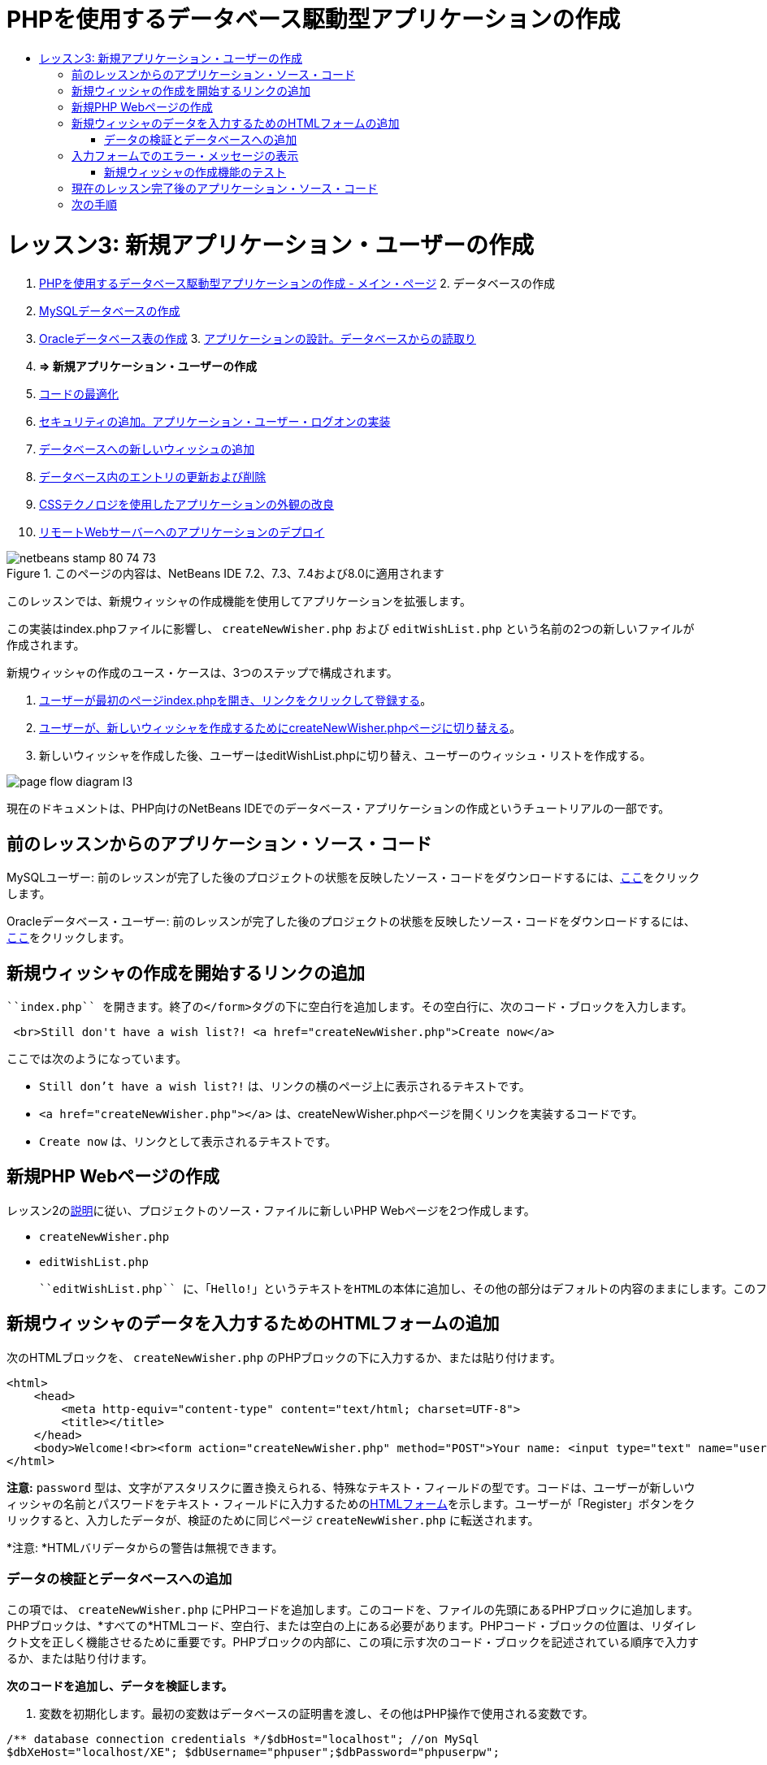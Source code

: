 // 
//     Licensed to the Apache Software Foundation (ASF) under one
//     or more contributor license agreements.  See the NOTICE file
//     distributed with this work for additional information
//     regarding copyright ownership.  The ASF licenses this file
//     to you under the Apache License, Version 2.0 (the
//     "License"); you may not use this file except in compliance
//     with the License.  You may obtain a copy of the License at
// 
//       http://www.apache.org/licenses/LICENSE-2.0
// 
//     Unless required by applicable law or agreed to in writing,
//     software distributed under the License is distributed on an
//     "AS IS" BASIS, WITHOUT WARRANTIES OR CONDITIONS OF ANY
//     KIND, either express or implied.  See the License for the
//     specific language governing permissions and limitations
//     under the License.
//

= PHPを使用するデータベース駆動型アプリケーションの作成
:jbake-type: tutorial
:jbake-tags: tutorials
:jbake-status: published
:toc: left
:toc-title:
:description: PHPを使用するデータベース駆動型アプリケーションの作成 - Apache NetBeans

= レッスン3: 新規アプリケーション・ユーザーの作成
:jbake-type: tutorial
:jbake-tags: tutorials
:jbake-status: published
:toc: left
:toc-title:
:description: レッスン3: 新規アプリケーション・ユーザーの作成 - Apache NetBeans



1. link:wish-list-tutorial-main-page.html[+PHPを使用するデータベース駆動型アプリケーションの作成 - メイン・ページ+]
2. 
データベースの作成

1. link:wish-list-lesson1.html[+MySQLデータベースの作成+]
2. link:wish-list-oracle-lesson1.html[+Oracleデータベース表の作成+]
3. 
link:wish-list-lesson2.html[+アプリケーションの設計。データベースからの読取り+]

4. *=> 新規アプリケーション・ユーザーの作成*

5. link:wish-list-lesson4.html[+コードの最適化+]
6. link:wish-list-lesson5.html[+セキュリティの追加。アプリケーション・ユーザー・ログオンの実装+]
7. link:wish-list-lesson6.html[+データベースへの新しいウィッシュの追加+]
8. link:wish-list-lesson7.html[+データベース内のエントリの更新および削除+]
9. link:wish-list-lesson8.html[+CSSテクノロジを使用したアプリケーションの外観の改良+]
10. link:wish-list-lesson9.html[+リモートWebサーバーへのアプリケーションのデプロイ+]

image::images/netbeans-stamp-80-74-73.png[title="このページの内容は、NetBeans IDE 7.2、7.3、7.4および8.0に適用されます"]

このレッスンでは、新規ウィッシャの作成機能を使用してアプリケーションを拡張します。

この実装はindex.phpファイルに影響し、 ``createNewWisher.php`` および ``editWishList.php`` という名前の2つの新しいファイルが作成されます。

新規ウィッシャの作成のユース・ケースは、3つのステップで構成されます。

1. <<addLinkNewWisher,ユーザーが最初のページindex.phpを開き、リンクをクリックして登録する>>。

2. <<implementCreateNewWisher,ユーザーが、新しいウィッシャを作成するためにcreateNewWisher.phpページに切り替える>>。

3. 新しいウィッシャを作成した後、ユーザーはeditWishList.phpに切り替え、ユーザーのウィッシュ・リストを作成する。

image::images/page-flow-diagram-l3.png[]

現在のドキュメントは、PHP向けのNetBeans IDEでのデータベース・アプリケーションの作成というチュートリアルの一部です。



== 前のレッスンからのアプリケーション・ソース・コード

MySQLユーザー: 前のレッスンが完了した後のプロジェクトの状態を反映したソース・コードをダウンロードするには、link:https://netbeans.org/files/documents/4/1928/lesson2.zip[+ここ+]をクリックします。

Oracleデータベース・ユーザー: 前のレッスンが完了した後のプロジェクトの状態を反映したソース・コードをダウンロードするには、link:https://netbeans.org/projects/www/downloads/download/php%252Foracle-lesson2.zip[+ここ+]をクリックします。


== 新規ウィッシャの作成を開始するリンクの追加

 ``index.php`` を開きます。終了の</form>タグの下に空白行を追加します。その空白行に、次のコード・ブロックを入力します。


[source,xml]
----

 <br>Still don't have a wish list?! <a href="createNewWisher.php">Create now</a>
----

ここでは次のようになっています。

*  ``Still don't have a wish list?!`` は、リンクの横のページ上に表示されるテキストです。
*  ``<a href="createNewWisher.php"></a>`` は、createNewWisher.phpページを開くリンクを実装するコードです。
*  ``Create now`` は、リンクとして表示されるテキストです。


== 新規PHP Webページの作成

レッスン2のlink:wish-list-lesson2.html#createNewFile[+説明+]に従い、プロジェクトのソース・ファイルに新しいPHP Webページを2つ作成します。

*  ``createNewWisher.php`` 
*  ``editWishList.php`` 

 ``editWishList.php`` に、「Hello!」というテキストをHTMLの本体に追加し、その他の部分はデフォルトの内容のままにします。このファイルは後のレッスンで変更しますが、 ``createNewWisher.php`` がこのファイルを参照するため、ここでは存在する必要があります。このレッスンでは、 ``createNewWisher.php`` を変更します。


== 新規ウィッシャのデータを入力するためのHTMLフォームの追加

次のHTMLブロックを、 ``createNewWisher.php`` のPHPブロックの下に入力するか、または貼り付けます。


[source,xml]
----

<html>
    <head>
        <meta http-equiv="content-type" content="text/html; charset=UTF-8">
        <title></title>
    </head>
    <body>Welcome!<br><form action="createNewWisher.php" method="POST">Your name: <input type="text" name="user"/><br/>Password: <input type="password" name="password"/><br/>Please confirm your password: <input type="password" name="password2"/><br/><input type="submit" value="Register"/></form></body>
</html>
----

*注意:*  ``password`` 型は、文字がアスタリスクに置き換えられる、特殊なテキスト・フィールドの型です。コードは、ユーザーが新しいウィッシャの名前とパスワードをテキスト・フィールドに入力するためのlink:wish-list-lesson3.html#htmlForm[+HTMLフォーム+]を示します。ユーザーが「Register」ボタンをクリックすると、入力したデータが、検証のために同じページ ``createNewWisher.php`` に転送されます。

*注意: *HTMLバリデータからの警告は無視できます。


=== データの検証とデータベースへの追加

この項では、 ``createNewWisher.php`` にPHPコードを追加します。このコードを、ファイルの先頭にあるPHPブロックに追加します。PHPブロックは、*すべての*HTMLコード、空白行、または空白の上にある必要があります。PHPコード・ブロックの位置は、リダイレクト文を正しく機能させるために重要です。PHPブロックの内部に、この項に示す次のコード・ブロックを記述されている順序で入力するか、または貼り付けます。

*次のコードを追加し、データを検証します。*

1. 変数を初期化します。最初の変数はデータベースの証明書を渡し、その他はPHP操作で使用される変数です。

[source,java]
----

/** database connection credentials */$dbHost="localhost"; //on MySql
$dbXeHost="localhost/XE"; $dbUsername="phpuser";$dbPassword="phpuserpw";

/** other variables */
$userNameIsUnique = true;
$passwordIsValid = true;				
$userIsEmpty = false;					
$passwordIsEmpty = false;				
$password2IsEmpty = false;	

			
----
2. 変数の下に ``if`` 節を追加します。 ``if`` 節のパラメータは、ページがPOSTメソッド経由で同じページからリクエストされたことを確認します。そうでない場合、それ以上の検証は実行されず、ページは前述のように空のフィールドで表示されます。

[source,java]
----

/** Check that the page was requested from itself via the POST method. */
if ($_SERVER["REQUEST_METHOD"] == "POST") {

}
----
3.  ``if`` 節の中括弧内に、ユーザーがウィッシャの名前を入力したかどうかを確認するための別の ``if`` 節を追加します。テキスト・フィールド「user」が空の場合は、 ``$userIsEmpty`` の値がtrueに変わります。

[source,java]
----

/** Check that the page was requested from itself via the POST method. */
if ($_SERVER["REQUEST_METHOD"] == "POST") {

/** Check whether the user has filled in the wisher's name in the text field "user" */    *
    if ($_POST["user"]=="") {
    $userIsEmpty = true;
    }*
}
----
4. 
データベース接続を確立するコードを追加します。接続が確立できない場合、MySQLまたはOracle OCI8エラーが出力に送信されます。

*MySQLデータベースの場合:*


[source,java]
----

/** Check that the page was requested from itself via the POST method. */
if ($_SERVER["REQUEST_METHOD"] == "POST") {

/** Check whether the user has filled in the wisher's name in the text field "user" */    
    if ($_POST["user"]=="") {
        $userIsEmpty = true;
    }

    /** Create database connection */*$con = mysqli_connect($dbHost, $dbUsername, $dbPassword);
if (!$con) {
exit('Connect Error (' . mysqli_connect_errno() . ') '
. mysqli_connect_error());
}
//set the default client character set 
mysqli_set_charset($con, 'utf-8');*
} 
----

*Oracleデータベースの場合:*


[source,java]
----

/** Check that the page was requested from itself via the POST method. */
if ($_SERVER['REQUEST_METHOD'] == "POST") {

/** Check whether the user has filled in the wisher's name in the text field "user" */
    if ($_POST['user'] == "") {
        $userIsEmpty = true;
    }

    /** Create database connection */*$con = oci_connect($dbUsername, $dbPassword, $dbXeHost, "AL32UTF8");
    if (!$con) {
        $m = oci_error();
        exit('Connect Error' . $m['message']);

    }*
}
----
5. 「user」フィールドと名前が一致するユーザーが、すでに存在するかどうかを確認するコードを追加します。このコードは、「user」フィールド内の名前と一致する名前のウィッシャID番号の検索することによって、これを実行します。そのようなID番号が存在する場合、 ``$userNameIsUnique`` の値は「false」に変更されます。

*MySQLデータベースの場合:*


[source,java]
----

/** Check that the page was requested from itself via the POST method. */
if ($_SERVER["REQUEST_METHOD"] == "POST") {

/** Check whether the user has filled in the wisher's name in the text field "user" */

    if ($_POST["user"]=="") {
        $userIsEmpty = true;
    }/** Create database connection */$con = mysqli_connect($dbHost, $dbUsername, $dbPassword);if (!$con) {exit('Connect Error (' . mysqli_connect_errno() . ') '. mysqli_connect_error());}*/**set the default client character set */ 
mysqli_set_charset($con, 'utf-8');*
   */** Check whether a user whose name matches the "user" field already exists */**mysqli_select_db($con, "wishlist");
    $user = mysqli_real_escape_string($con, $_POST["user"]);
$wisher = mysqli_query($con, "SELECT id FROM wishers WHERE name='".$user."'");
$wisherIDnum=mysqli_num_rows($wisher);
if ($wisherIDnum) {
$userNameIsUnique = false;
}*
} 
----

*Oracleデータベースの場合:*


[source,java]
----

/** Check that the page was requested from itself via the POST method. */
if ($_SERVER['REQUEST_METHOD'] == "POST") {
/** Check whether the user has filled in the wisher's name in the text field "user" */
    if ($_POST['user'] == "") {
        $userIsEmpty = true;
    }
    /** Create database connection */$con = oci_connect($dbUsername, $dbPassword, $dbXeHost, "AL32UTF8");
    if (!$con) {
        $m = oci_error();
        exit('Connection Error ' . $m['message']);

    }

   */** Check whether a user whose name matches the "user" field already exists */*
    *$query = "SELECT id FROM wishers WHERE name = :user_bv";
    $stid = oci_parse($con, $query);
    $user = $_POST['user'];
    $wisherID = null;
    oci_bind_by_name($stid, ':user_bv', $user);
    oci_execute($stid);

// Each user name should be unique. Check if the submitted user already exists.
    $row = oci_fetch_array($stid, OCI_ASSOC);
    if ($row){
        $userNameIsUnique = false;
    }*
}
----
6. ユーザーが一意かどうかを確認するコードの後に、ユーザーがパスワードを正しく入力して確認入力したかどうかを確認する一連の ``if`` 節を追加します。コードは、フォーム内の「Password」("password")および「Confirm Password」('password2)の各フィールドが空でなく、同一であることを確認します。そうでない場合は、それに応じて対応するブール型変数の値が変わります。

[source,java]
----

if ($_POST["password"]=="") {$passwordIsEmpty = true;
}if ($_POST["password2"]=="") {$password2IsEmpty = true;
}if ($_POST["password"]!=$_POST["password2"]) {$passwordIsValid = false;
} 
----
7. 
「wishers」データベースに新しいエントリを挿入するコードを追加して、 ``if ($_SERVER['REQUEST_METHOD']=="POST")`` 節を完成させます。コードは、ウィッシャの名前が一意に指定されていること、およびパスワードが有効に入力および確認されていることを確認します。条件を満たす場合、コードはHTMLフォームから「user」と「password」の値を取り、wishersデータベース内の新しい行のName列とPassword列にそれぞれ挿入します。行を作成した後、コードはデータベース接続を切断し、アプリケーションをページ ``editWishList.php`` にリダイレクトします。

*MySQLデータベースの場合:*


[source,java]
----

/** Check that the page was requested from itself via the POST method. */
if ($_SERVER['REQUEST_METHOD'] == "POST") {
    /** Check whether the user has filled in the wisher's name in the text field "user" */
    if ($_POST['user'] == "") {
        $userIsEmpty = true;
    }

    /** Create database connection */
    $con = mysqli_connect($dbHost, $dbUsername, $dbPassword);
    if (!$con) {
        exit('Connect Error (' . mysqli_connect_errno() . ') '
                . mysqli_connect_error());
    }
    //set the default client character set 
    mysqli_set_charset($con, 'utf-8');

    /** Check whether a user whose name matches the "user" field already exists */
    mysqli_select_db($con, "wishlist");
    $user = mysqli_real_escape_string($con, $_POST['user']);
    $wisher = mysqli_query($con, "SELECT id FROM wishers WHERE name='".$user."'");
    $wisherIDnum=mysqli_num_rows($wisher);
    if ($wisherIDnum) {
        $userNameIsUnique = false;
    }

    /** Check whether a password was entered and confirmed correctly */
    if ($_POST['password'] == "") {
        $passwordIsEmpty = true;
    }
    if ($_POST['password2'] == "") {
        $password2IsEmpty = true;
    }
    if ($_POST['password'] != $_POST['password2']) {
        $passwordIsValid = false;
    }

    /** Check whether the boolean values show that the input data was validated successfully.
     * If the data was validated successfully, add it as a new entry in the "wishers" database.
     * After adding the new entry, close the connection and redirect the application to editWishList.php.
     */
    *if (!$userIsEmpty &amp;&amp; $userNameIsUnique &amp;&amp; !$passwordIsEmpty &amp;&amp; !$password2IsEmpty &amp;&amp; $passwordIsValid) {
        $password = mysqli_real_escape_string($con, $_POST['password']);
        mysqli_select_db($con, "wishlist");
        mysqli_query($con, "INSERT wishers (name, password) VALUES ('" . $user . "', '" . $password . "')");
        mysqli_free_result($wisher);
        mysqli_close($con);
        header('Location: editWishList.php');
        exit;
    }*
}
----

*Oracleデータベースの場合:*


[source,java]
----

/** Check that the page was requested from itself via the POST method. */
if ($_SERVER['REQUEST_METHOD'] == "POST") {

/** Check whether the user has filled in the wisher's name in the text field "user" */
    if ($_POST['user'] == "")
        $userIsEmpty = true;

    /** Create database connection */
    $con = oci_connect($dbUsername, $dbPassword, $dbXeHost, "AL32UTF8");
    if (!$con) {
        $m = oci_error();
        echo $m['message'], "\n";
        exit;
    }
    
    /** Check whether a user whose name matches the "user" field already exists */
    $query = "select ID from wishers where name = :user_bv";
    $stid = oci_parse($con, $query);
    $user = $_POST['user'];
    $wisherID = null;
    oci_bind_by_name($stid, ':user_bv', $user);
    oci_execute($stid);

/**Each user name should be unique. Check if the submitted user already exists. */
    $row = oci_fetch_array($stid, OCI_ASSOC);
    if ($row) {
    $wisherID = $row['ID']; 
    }
    if ($wisherID != null) {
        $userNameIsUnique = false;
    }
    //Check for the existence and validity of the password
    if ($_POST['password'] == "") {
        $passwordIsEmpty = true;
    }
    if ($_POST['password2'] == "") {
        $password2IsEmpty = true;
    }
    if ($_POST['password'] != $_POST['password2']) {
        $passwordIsValid = false;
    }
    /** Check whether the boolean values show that the input data was validated successfully.
     * If the data was validated successfully, add it as a new entry in the "wishers" database.
     * After adding the new entry, close the connection and redirect the application to editWishList.php.
     */
    *if (!$userIsEmpty &amp;&amp; $userNameIsUnique &amp;&amp; !$passwordIsEmpty &amp;&amp; !$password2IsEmpty &amp;&amp; $passwordIsValid) {

        $query = "INSERT INTO wishers (name, password) VALUES (:user_bv, :pwd_bv)";
        $stid = oci_parse($con, $query);
        $pwd = $_POST['password'];
        oci_bind_by_name($stid, ':user_bv', $user);
        oci_bind_by_name($stid, ':pwd_bv', $pwd);
        oci_execute($stid);
        oci_free_statement($stid);
        oci_close($con);
        header('Location: editWishList.php');
        exit;
    }*
}
----


== 入力フォームでのエラー・メッセージの表示

ここでは、入力したデータが無効であった場合のエラー・メッセージの表示を実装します。この実装は、検証と、<<validatinDataBeforeAddingToDatabase,データの検証とデータベースへの追加>>に説明されているブール型変数の値の変更に基づいています。

1. 次のPHPコード・ブロックを、HTML入力フォーム内の、ウィッシャの名前入力の下に入力します。

[source,php]
----

Welcome!<br><form action="createNewWisher.php" method="POST">Your name: <input type="text" name="user"/><br/>

*<?php
    if ($userIsEmpty) {
        echo ("Enter your name, please!");
        echo ("<br/>");
    }                
    if (!$userNameIsUnique) {
        echo ("The person already exists. Please check the spelling and try again");
        echo ("<br/>");
    }
    ?> *
----
2. 次のPHPコード・ブロックを、HTML入力フォーム内の、パスワード入力のコードの下に入力します。

[source,php]
----

Password: <input type="password" name="password"/><br/>
*<?php
 if ($passwordIsEmpty) {
     echo ("Enter the password, please!");
     echo ("<br/>");
 }                
 ?>*
----
3. 次のPHPコード・ブロックを、HTML入力フォーム内の、パスワード確認のコードの下に入力します。

[source,php]
----

Please confirm your password: <input type="password" name="password2"/><br/>


*<?php
 if ($password2IsEmpty) {
     echo ("Confirm your password, please");
     echo ("<br/>");    
 }                
 if (!$password2IsEmpty &amp;&amp; !$passwordIsValid) {
     echo  ("The passwords do not match!");
     echo ("<br/>");  
 }                 
?>*
----


=== 新規ウィッシャの作成機能のテスト

1. アプリケーションを実行します。indexページが開きます。
image::images/index-php-3.png[]
2. indexページで、テキスト「Still don't have a wish list?」の横にあるリンクをクリックします。次のフォームが開きます。
image::images/create-new-wisher-empty-form.png[]
3. フィールドを空白のままにし、「Register」をクリックします。エラー・メッセージが表示されます。
image::images/create-new-wisher-name-empty.png[]
4. 登録済のウィッシャの名前を入力し(たとえば、「Your name」フィールドに「Tom」と入力)、その他のフィールドを正しく入力して、「Register」をクリックします。エラー・メッセージが表示されます。
5. 「Password」フィールドと「Please confirm your password」フィールドに異なる値を入力し、「Register」をクリックします。エラー・メッセージが表示されます。
6. 「Your name」フィールドに「Bob」と入力し、両方のパスワード・フィールドに同じパスワードを指定して「Register」をクリックします。表示されるページは空ですが、次のようにURLがeditWishList.phpで終わっているため、リダイレクションは正しく渡されています。
image::images/edit-wish-list-empty.png[]
7. データがデータベースに格納されたことを確認するには、「サービス」ウィンドウのwislist1ノードの下にあるwishersに移動し、コンテキスト・メニューから「データを表示」を選択します。
image::images/wishers.png[]


== 現在のレッスン完了後のアプリケーション・ソース・コード

MySQLユーザー: このレッスンが完了した後のプロジェクトの状態を反映したソース・コードをダウンロードするには、link:https://netbeans.org/files/documents/4/1929/lesson3.zip[+ここ+]をクリックします。

Oracleデータベース・ユーザー: このレッスンが完了した後のプロジェクトの状態を反映したソース・コードをダウンロードするには、link:https://netbeans.org/projects/www/downloads/download/php%252Foracle-lesson3.zip[+ここ+]をクリックします。


== 次の手順

link:wish-list-lesson2.html[+<< 前のレッスン+]

link:wish-list-lesson4.html[+次のレッスン>>+]

link:wish-list-tutorial-main-page.html[+チュートリアルのメイン・ページに戻る+]


link:/about/contact_form.html?to=3&subject=Feedback:%20PHP%20Wish%20List%20CRUD%203:%20Creating%20New%20User[+このチュートリアルに関するご意見をお寄せください+]


link:../../../community/lists/top.html[+users@php.netbeans.orgメーリング・リストに登録する+]ことによって、NetBeans IDE PHP開発機能に関するご意見やご提案を送信したり、サポートを受けたり、最新の開発情報を入手したりできます。

link:../../trails/php.html[+PHPの学習に戻る+]

